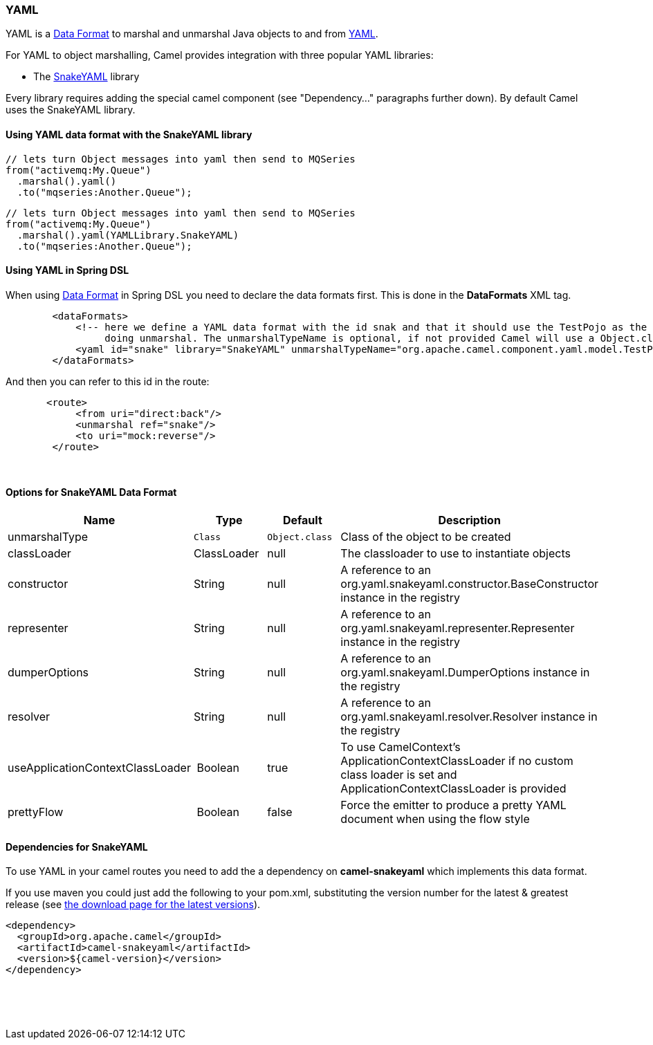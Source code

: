 [[YAMLDataFormat-YAML]]
YAML
~~~~

YAML is a link:data-format.html[Data Format] to marshal and unmarshal
Java objects to and from http://www.yaml.org/[YAML].

For YAML to object marshalling, Camel provides integration with three
popular YAML libraries:

* The http://www.snakeyaml.org/[SnakeYAML] library

Every library requires adding the special camel component (see
"Dependency..." paragraphs further down). By default Camel uses the
SnakeYAML library.

[[YAMLDataFormat-UsingYAMLdataformatwiththeSnakeYAMLlibrary]]
Using YAML data format with the SnakeYAML library
^^^^^^^^^^^^^^^^^^^^^^^^^^^^^^^^^^^^^^^^^^^^^^^^^

[source,java]
------------------------------------------------------------
// lets turn Object messages into yaml then send to MQSeries
from("activemq:My.Queue")
  .marshal().yaml()
  .to("mqseries:Another.Queue");
------------------------------------------------------------

[source,java]
------------------------------------------------------------
// lets turn Object messages into yaml then send to MQSeries
from("activemq:My.Queue")
  .marshal().yaml(YAMLLibrary.SnakeYAML)
  .to("mqseries:Another.Queue");
------------------------------------------------------------

[[YAMLDataFormat-UsingYAMLinSpringDSL]]
Using YAML in Spring DSL
^^^^^^^^^^^^^^^^^^^^^^^^

When using link:data-format.html[Data Format] in Spring DSL you need to
declare the data formats first. This is done in the *DataFormats* XML
tag.

[source,xml]
----------------------------------------------------------------------------------------------------------------------------------
        <dataFormats>
            <!-- here we define a YAML data format with the id snak and that it should use the TestPojo as the class type when
                 doing unmarshal. The unmarshalTypeName is optional, if not provided Camel will use a Object.class as the type -->
            <yaml id="snake" library="SnakeYAML" unmarshalTypeName="org.apache.camel.component.yaml.model.TestPojo"/>
        </dataFormats>
----------------------------------------------------------------------------------------------------------------------------------

And then you can refer to this id in the route:

[source,xml]
-------------------------------------
       <route>
            <from uri="direct:back"/>
            <unmarshal ref="snake"/>
            <to uri="mock:reverse"/>
        </route>
-------------------------------------

 

[[YAMLDataFormat-OptionsforSnakeYAMLDataFormat]]
Options for SnakeYAML Data Format
^^^^^^^^^^^^^^^^^^^^^^^^^^^^^^^^^

[width="100%",cols="<25%,<25%,<25%,<25%",options="header",]
|=======================================================================
|Name |Type |Default |Description
|unmarshalType |`Class` |`Object.class` |Class of the object to be created

|classLoader |ClassLoader |null |The classloader to use to
instantiate objects

|constructor |String |null |A reference to an 
org.yaml.snakeyaml.constructor.BaseConstructor instance in the registry

|representer |String |null |A reference to an 
org.yaml.snakeyaml.representer.Representer instance in the registry

|dumperOptions |String |null |A reference to an 
org.yaml.snakeyaml.DumperOptions instance in the registry

|resolver |String |null |A reference to an 
org.yaml.snakeyaml.resolver.Resolver instance in the registry

|useApplicationContextClassLoader | Boolean |true  |To use CamelContext's ApplicationContextClassLoader if no custom class loader is set and
ApplicationContextClassLoader is provided

|prettyFlow | Boolean |false  |Force the emitter to produce a pretty YAML document when using the flow style
|=======================================================================

[[YAMLDataFormat-DependenciesforSnakeYAML]]
Dependencies for SnakeYAML
^^^^^^^^^^^^^^^^^^^^^^^^^^

To use YAML in your camel routes you need to add the a dependency
on *camel-snakeyaml* which implements this data format.

If you use maven you could just add the following to your pom.xml,
substituting the version number for the latest & greatest release
(see link:download.html[the download page for the latest versions]).

[source,xml]
------------------------------------------
<dependency>
  <groupId>org.apache.camel</groupId>
  <artifactId>camel-snakeyaml</artifactId>
  <version>${camel-version}</version>
</dependency>
------------------------------------------

 

 
